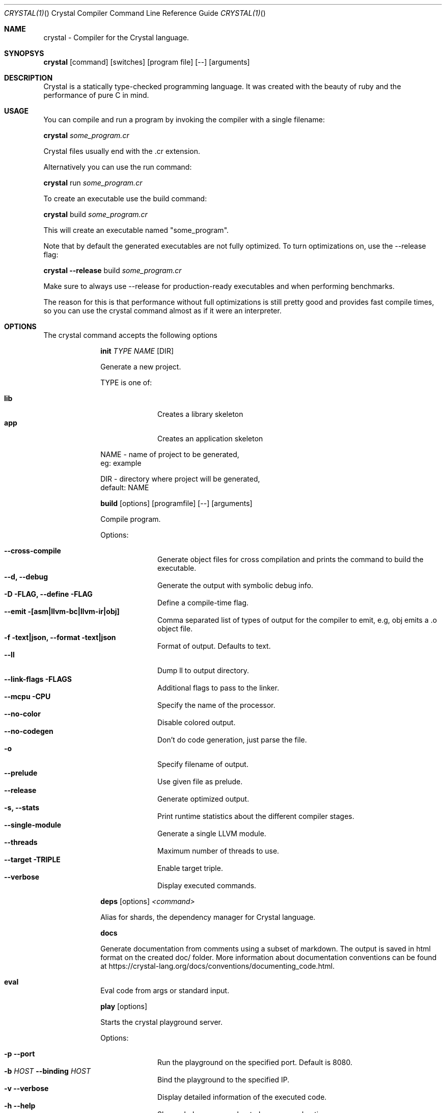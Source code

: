 .\"Crystal Programming Language
.Dd March 7, 2016
.Dt CRYSTAL(1) "" "Crystal Compiler Command Line Reference Guide"
.\".Dt CRYSTAL 1
.Os UNIX
.Sh NAME
.Nm crystal - Compiler for the Crystal language.
.Sh SYNOPSYS
.Nm
.Op command
.Op switches
.Op program file
.Op --
.Op arguments
.Sh DESCRIPTION
Crystal is a statically type-checked programming language. It was created with the beauty of ruby and the performance of pure C in mind.
.Sh USAGE
You can compile and run a program by invoking the compiler with a single filename:
.Bd -offset indent-two
.Nm
.Ar some_program.cr
.Ed

Crystal files usually end with the .cr extension.

Alternatively you can use the run command:
.Bd -offset indent-two
.Nm
run
.Ar some_program.cr
.Ed

To create an executable use the build command:
.Bd -offset indent-two
.Nm
build
.Ar some_program.cr
.Ed

This will create an executable named "some_program".

Note that by default the generated executables are not fully optimized.
To turn optimizations on, use the --release flag:
.Bd -offset indent-two
.Nm
.Fl -release
build
.Ar some_program.cr
.Ed

Make sure to always use --release for production-ready executables and when performing benchmarks.

The reason for this is that performance without full optimizations is still pretty good and provides fast compile times, so you can use the crystal command almost as if it were an interpreter.


.Bl -tag -width "12345678" -compact
.Pp
.Sh OPTIONS
The crystal command accepts the following options 

.Bl -tag -width "12345678" -compact
.Pp
.It 
.Cm init
.Ar TYPE
.Ar NAME
.Op DIR
.Pp
Generate a new project.
.Pp
TYPE is one of:
.Bl -tag -width "12345678" -compact
.Pp
.It Sy lib
Creates a library skeleton
.It Sy app
Creates an application skeleton
.El
.Bd -literal -offset
NAME - name of project to be generated,
eg: example
.Pp
DIR  - directory where project will be generated,
default: NAME
.Ed

.Pp
.It
.Cm build
.Op options
.Op programfile
.Op --
.Op arguments
.Pp
Compile program.
.Pp
Options:
.Bl -tag -width "12345678" -compact
.Pp
.It Fl -cross-compile
Generate object files for cross compilation and prints the command to build the executable.
.It Fl -d, Fl -debug
Generate the output with symbolic debug info.
.It Fl D FLAG, -define FLAG
Define a compile-time flag.
.It Fl -emit [asm|llvm-bc|llvm-ir|obj]
Comma separated list of types of output for the compiler to emit, e.g, obj emits a .o object file.
.It Fl f text|json, -format text|json
Format of output. Defaults to text.
.It Fl -ll
Dump ll to output directory.
.It Fl -link-flags FLAGS
Additional flags to pass to the linker.
.It Fl -mcpu CPU
Specify the name of the processor.
.It Fl -no-color
Disable colored output.
.It Fl -no-codegen
Don't do code generation, just parse the file.
.It Fl o
Specify filename of output.
.It Fl -prelude
Use given file as prelude.
.It Fl -release
Generate optimized output.
.It Fl s, -stats
Print runtime statistics about the different compiler stages.
.It Fl -single-module
Generate a single LLVM module.
.It Fl -threads
Maximum number of threads to use.
.It Fl -target TRIPLE
Enable target triple.
.It Fl -verbose
Display executed commands.
.El

.Pp
.It
.Cm deps
.Op options
.Ar <command>
.Pp
Alias for shards, the dependency manager for Crystal language.
.Pp
.It
.Cm docs
.Pp
Generate documentation from comments using a subset of markdown. The output is saved in html format on the created doc/ folder. More information about documentation conventions can be found at https://crystal-lang.org/docs/conventions/documenting_code.html.
.Pp
.It Cm eval
.Pp
Eval code from args or standard input.
.Pp
.It
.Cm play
.Op options
.Pp
Starts the crystal playground server.
.Pp
Options:
.Bl -tag -width "12345678" -compact
.Pp
.It Fl p Fl -port
Run the playground on the specified port. Default is 8080.
.It Fl b Ar HOST Fl -binding Ar HOST
Bind the playground to the specified IP.
.It Fl v Fl -verbose
Display detailed information of the executed code.
.It Fl h Fl -help
Show a help message about play command options.
.El
.Pp
.It
.Cm run
.Op options
.Op programfile
.Op Fl -
.Op arguments
.Pp
The default command. Compile and run program.
.Pp
Options:
Same as the build options.
.Pp
.It
.Cm spec
.Pp
Compile and run specs (in spec directory).
.Pp
.It
.Cm tool
.Op tool
.Op switches
.Ar program file
.Op Fl -
.Op arguments
.Pp
Run a tool.
.Pp
Tools:
.Bl -tag -offset indent
.It Cm context
Show context for given location.
.It Cm format
Format project, directories and/or files with the coding style used in the standard library. You can use the
.Fl -check
flag to check whether the formatter would make any changes.
.It Cm hierarchy
Show hierarchy of types from file. Also show class and struct members, with type and size. Types can be filtered with a regex by using the
.Fl e
flag.
.It Cm implementations
Show implementations for a given call. Use
.Fl -cursor
to specify the cursor position. The format for the cursor position is file:line:column.
.It Cm types
Show type of main variables of file.
.El
.Pp
.It Cm version, Fl -version, v
.Pp
Show version.
.El
.Sh SEE ALSO
.Fn shards 1
.Bl -hang -compact -width "https://github.com/crystal-lang/crystal/1234"
.It https://crystal-lang.org/
The official web site.
.It https://github.com/crystal-lang/crystal
Official Repository.
.El
